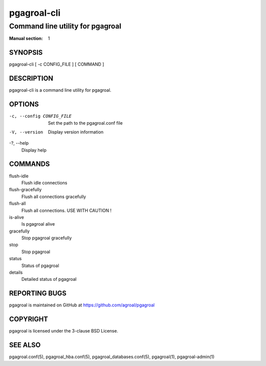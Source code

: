 ============
pgagroal-cli
============

---------------------------------
Command line utility for pgagroal
---------------------------------

:Manual section: 1

SYNOPSIS
========

pgagroal-cli [ -c CONFIG_FILE ] [ COMMAND ]

DESCRIPTION
===========

pgagroal-cli is a command line utility for pgagroal.

OPTIONS
=======

-c, --config CONFIG_FILE
  Set the path to the pgagroal.conf file

-V, --version
  Display version information

-?, --help
  Display help

COMMANDS
========

flush-idle
  Flush idle connections

flush-gracefully
  Flush all connections gracefully

flush-all
  Flush all connections. USE WITH CAUTION !

is-alive
  Is pgagroal alive

gracefully
  Stop pgagroal gracefully

stop
  Stop pgagroal

status
  Status of pgagroal

details
  Detailed status of pgagroal

REPORTING BUGS
==============

pgagroal is maintained on GitHub at https://github.com/agroal/pgagroal

COPYRIGHT
=========

pgagroal is licensed under the 3-clause BSD License.

SEE ALSO
========

pgagroal.conf(5), pgagroal_hba.conf(5), pgagroal_databases.conf(5), pgagroal(1), pgagroal-admin(1)

